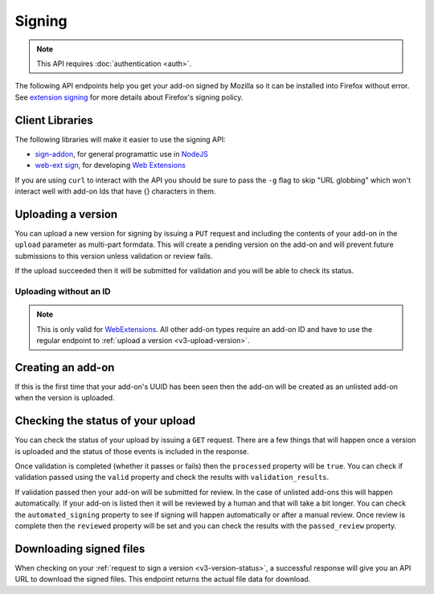 =======
Signing
=======

.. note:: This API requires :doc:`authentication <auth>`.

The following API endpoints help you get your add-on signed by Mozilla
so it can be installed into Firefox without error. See
`extension signing <https://wiki.mozilla.org/Addons/Extension_Signing>`_
for more details about Firefox's signing policy.

----------------
Client Libraries
----------------

The following libraries will make it easier to use the signing API:

* `sign-addon <https://github.com/mozilla/sign-addon/>`_, for general programattic use in
  `NodeJS <https://nodejs.org/>`_
* `web-ext sign <https://developer.mozilla.org/en-US/Add-ons/WebExtensions/Getting_started_with_web-ext#Signing_your_extension_for_distribution>`_,
  for developing `Web Extensions <https://developer.mozilla.org/en-US/Add-ons/WebExtensions>`_

If you are using ``curl`` to interact with the API you should be sure to pass
the ``-g`` flag to skip "URL globbing" which won't interact well with add-on
Ids that have {} characters in them.


.. _v3-upload-version:

-------------------
Uploading a version
-------------------

You can upload a new version for signing by issuing a ``PUT`` request
and including the contents of your add-on in the ``upload`` parameter
as multi-part formdata. This will create a pending version on the
add-on and will prevent future submissions to this version unless
validation or review fails.

If the upload succeeded then it will be submitted for
validation and you will be able to check its status.

.. http:put:: /api/v3/addons/[string:addon-id]/versions/[string:version]/

    **Request:**

    .. sourcecode:: bash

        curl "https://addons.mozilla.org/api/v3/addons/@my-addon/versions/1.0/"
            -g -XPUT --form "upload=@build/my-addon.xpi"
            -H "Authorization: JWT <jwt-token>"

    :param addon-id: The id for the add-on.
    :param version: The version of the add-on.
    :form upload: The add-on file being uploaded.
    :form channel: (optional) The channel this version should be uploaded to,
        which determines its visibility on the site. It can be either
        ``unlisted`` or ``listed``.  See the note below.
    :reqheader Content-Type: multipart/form-data

    .. note::
        ``channel`` is only valid for new versions on existing add-ons.
        If the add-on is new then the version will be created as ``unlisted``.
        If the parameter isn't supplied then the channel of the most recent
        version (submitted either via this API or the website) will be assumed.
        For example, if you submit a version as ``listed`` then the next version
        will be ``listed`` if you don't specify the channel.

    **Response:**

    The response body will be the same as the :ref:`v3-version-status` response.

    :statuscode 201: new add-on and version created.
    :statuscode 202: new version created.
    :statuscode 400: an error occurred, check the `error` value in the JSON.
    :statuscode 401: authentication failed.
    :statuscode 403: you do not own this add-on.
    :statuscode 409: version already exists.


Uploading without an ID
-----------------------

.. note::
    This is only valid for `WebExtensions <https://wiki.mozilla.org/WebExtensions>`_.
    All other add-on types require an add-on ID and have to use the regular
    endpoint to :ref:`upload a version <v3-upload-version>`.


.. http:post:: /api/v3/addons/

    **Request:**

    .. sourcecode:: bash

        curl "https://addons.mozilla.org/api/v3/addons/"
            -g -XPOST -F "upload=@build/my-addon.xpi" -F "version=1.0"
            -H "Authorization: JWT <jwt-token>"

    :form upload: The add-on file being uploaded.
    :form version: The version of the add-on.
    :reqheader Content-Type: multipart/form-data

    **Response:**

    The response body will be the same as the :ref:`v3-version-status` response.

    :statuscode 201: new add-on and version created.
    :statuscode 202: new version created.
    :statuscode 400: an error occurred, check the `error` value in the JSON.
    :statuscode 401: authentication failed.
    :statuscode 403: you do not own this add-on.
    :statuscode 409: version already exists.

------------------
Creating an add-on
------------------

If this is the first time that your add-on's UUID has been seen then
the add-on will be created as an unlisted add-on when the version is
uploaded.

.. _`v3-version-status`:

-----------------------------------
Checking the status of your upload
-----------------------------------

You can check the status of your upload by issuing a ``GET`` request.
There are a few things that will happen once a version is uploaded
and the status of those events is included in the response.

Once validation is completed (whether it passes or fails) then the
``processed`` property will be ``true``. You can check if validation
passed using the ``valid`` property and check the results with
``validation_results``.

If validation passed then your add-on will be submitted for review.
In the case of unlisted add-ons this will happen automatically.  If your add-on
is listed then it will be reviewed by a human and that will take a bit longer.
You can check the ``automated_signing`` property to see if signing will happen
automatically or after a manual review. Once review is complete then the
``reviewed`` property will be set and you can check the results with the
``passed_review`` property.

.. http:get:: /api/v3/addons/[string:addon-id]/versions/[string:version]/(uploads/[string:upload-pk]/)

    **Request:**

    .. sourcecode:: bash

        curl "https://addons.mozilla.org/api/v3/addons/@my-addon/versions/1.0/"
            -g -H "Authorization: JWT <jwt-token>"

    :param addon-id: the id for the add-on.
    :param version: the version of the add-on.
    :param upload-pk: (optional) the pk for a specific upload.

    **Response:**

    .. code-block:: json

            {
                "guid": "420854ee-7a85-42b9-822f-8e03dc5f6de9",
                "active": true,
                "automated_signing": true,
                "files": [
                    {
                        "download_url": "https://addons.mozilla.org/api/v3/downloads/file/100/example-id.0-fx+an.xpi?src=api",
                        "hash": "sha256:1bb945266bf370170a656350d9b640cbcaf70e671cf753c410e604219cdd9267",
                        "signed": true
                    }
                ],
                "passed_review": true,
                "pk": "f68abbb3b1624c098fe979a409fe3ce9",
                "processed": true,
                "reviewed": true,
                "url": "https://addons.mozilla.org/api/v3/addons/@example-id.0/uploads/f68abbb3b1624c098fe979a409fe3ce9/",
                "valid": true,
                "validation_results": {},
                "validation_url": "https://addons.mozilla.org/en-US/developers/upload/f68abbb3b1624c098fe979a409fe3ce9",
                "version": "1.0"
            }

    :>json guid: The GUID of the addon.
    :>json active: version is active.
    :>json automated_signing:
        If true, the version will be signed automatically. If false it will end
        up in the manual review queue when valid.
    :>json files[].download_url:
        URL to :ref:`download the add-on file <v3-download-signed-file>`.
    :>json files[].hash:
        Hash of the file contents, prefixed by the hashing algorithm used.
        Example: ``sha256:1bb945266bf3701...`` . In the case of signed files,
        the hash will be that of the final signed file, not the original
        unsigned file.
    :>json files[].signed: if the file is signed.
    :>json passed_review: if the version has passed review.
    :>json pk: the pk for this upload.
    :>json processed: if the version has been processed by the validator.
    :>json reviewed: if the version has been reviewed.
    :>json url: URL to check the status of this upload.
    :>json valid: if the version passed validation.
    :>json validation_results: the validation results (removed from the example for brevity).
    :>json validation_url: a URL to the validation results in HTML format.
    :>json version: the version.

    :statuscode 200: request successful.
    :statuscode 401: authentication failed.
    :statuscode 403: you do not own this add-on.
    :statuscode 404: add-on or version not found.

.. _v3-download-signed-file:

------------------------
Downloading signed files
------------------------

When checking on your :ref:`request to sign a version <v3-version-status>`,
a successful response will give you an API URL to download the signed files.
This endpoint returns the actual file data for download.

.. http:get:: /api/v3/file/[int:file_id]/[string:base_filename]

    **Request:**

    .. sourcecode:: bash

        curl "https://addons.mozilla.org/api/v3/file/123/some-addon.xpi?src=api"
            -g -H "Authorization: JWT <jwt-token>"

    :param file_id: the primary key of the add-on file.
    :param base_filename:
        the base filename. This is just a convenience for
        clients so that they write meaningful file names to disk.

    **Response:**

    There are two possible responses:

    * Binary data containing the file
    * A header that redirects you to a mirror URL for the file.
      In this case, the initial response will include a
      ``SHA-256`` hash of the file in the header ``X-Target-Digest``.
      Clients should check that the final downloaded file matches
      this hash.

    :statuscode 200: request successful.
    :statuscode 302: file resides at a mirror URL
    :statuscode 401: authentication failed.
    :statuscode 404: file does not exist or requester does not have
                     access to it.
